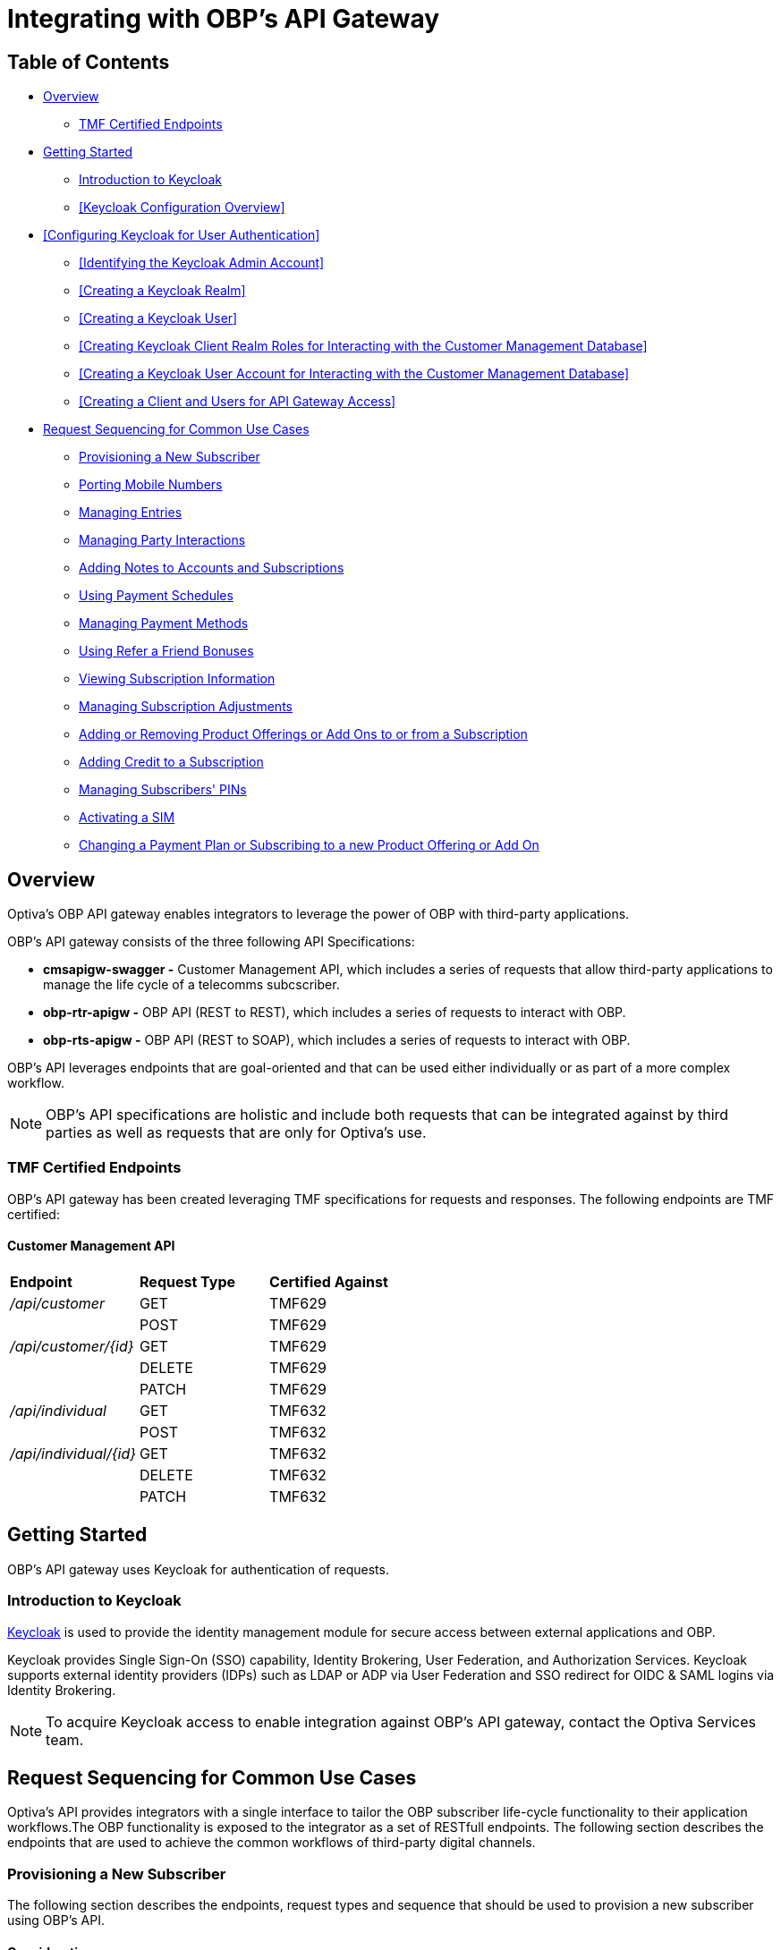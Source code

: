 = Integrating with OBP's API Gateway

== Table of Contents
* <<Overview>>
** <<TMF Certified Endpoints>>
* <<Getting Started>>
** <<Introduction to Keycloak>>
** <<Keycloak Configuration Overview>>
* <<Configuring Keycloak for User Authentication>>
** <<Identifying the Keycloak Admin Account>>
** <<Creating a Keycloak Realm>>
** <<Creating a Keycloak User>>
** <<Creating Keycloak Client Realm Roles for Interacting with the Customer Management Database>>
** <<Creating a Keycloak User Account for Interacting with the Customer Management Database>>
** <<Creating a Client and Users for API Gateway Access>>
* <<Request Sequencing for Common Use Cases>>
** <<Provisioning a New Subscriber>>
** <<Porting Mobile Numbers>>
** <<Managing Entries>>
** <<Managing Party Interactions>>
** <<Adding Notes to Accounts and Subscriptions>>
** <<Using Payment Schedules>>
** <<Managing Payment Methods>>
** <<Using Refer a Friend Bonuses>>
** <<Viewing Subscription Information>>
** <<Managing Subscription Adjustments>>
** <<Adding or Removing Product Offerings or Add Ons to or from a Subscription>>
** <<Adding Credit to a Subscription>>
** <<Managing Subscribers' PINs>>
** <<Activating a SIM>>
** <<Changing a Payment Plan or Subscribing to a new Product Offering or Add On>>

== Overview
Optiva's OBP API gateway enables integrators to leverage the power of OBP with third-party applications.

OBP's API gateway consists of the three following API Specifications:

* *cmsapigw-swagger -* Customer Management API, which includes a series of requests that allow third-party applications to manage the life cycle of a telecomms subcscriber. 

* *obp-rtr-apigw -* OBP API (REST to REST), which includes a series of requests to interact with OBP.   

* *obp-rts-apigw -* OBP API (REST to SOAP), which includes a series of requests to interact with OBP. 

OBP's API leverages endpoints that are goal-oriented and that can be used either individually or as part of a more complex workflow.

[NOTE]
====
OBP's API specifications are holistic and include both requests that can be integrated against by third parties as well as requests that are only for Optiva's use.
====

=== TMF Certified Endpoints

OBP's API gateway has been created leveraging TMF specifications for requests and responses. The following endpoints are TMF certified:

==== Customer Management API

[cols="1,1,1"]
|===
|*Endpoint*
|*Request Type*
|*Certified Against*

|_/api/customer_
|GET
|TMF629

|
|POST
|TMF629

|_/api/customer/{id}_
|GET
|TMF629

|
|DELETE
|TMF629

|
|PATCH
|TMF629

|_/api/individual_
|GET
|TMF632

|
|POST
|TMF632

|_/api/individual/{id}_
|GET
|TMF632

|
|DELETE
|TMF632

|
|PATCH
|TMF632
|===

== Getting Started

OBP's API gateway uses Keycloak for authentication of requests.

=== Introduction to Keycloak

https://www.keycloak.org/[Keycloak] is used to provide the identity management module for secure access between external applications and OBP.

Keycloak provides Single Sign-On (SSO) capability, Identity Brokering, User Federation, and Authorization Services. Keycloak supports external identity providers (IDPs) such as LDAP or ADP via User Federation and SSO redirect for OIDC & SAML logins via Identity Brokering.

[NOTE]
====
To acquire Keycloak access to enable integration against OBP's API gateway, contact the Optiva Services team.

====

== Request Sequencing for Common Use Cases

Optiva’s API provides integrators with a single interface to tailor the OBP subscriber life-cycle functionality to their application workflows.The OBP functionality is exposed to the integrator as a set of RESTfull endpoints. The following section describes the endpoints that are used to achieve the common workflows of third-party digital channels.  

=== Provisioning a New Subscriber

The following section describes the endpoints, request types and sequence that should be used to provision a new subscriber using OBP's API.

==== Considerations

To have an active Subscription, subscribers must be associated with an Account, which in turn must be associated with a Customer and a Party. To add a new Subscription to an Account, use the _productOrder_ endpoint.

There are two methods to provision a new subscriber if an Account entity, a Customer entity, and a Party entity are also needed: 

* Using the _quickPrepaidBillingAccount_ endpoint. When using this endpoint, Customer Management creates a corresponding Party and Customer for the new Account. You can then create a new Subscription for the newly created Account.

* Creating each entity using the following endpoints, and then creating a new Subscription for the newly created Account:

** _individual_

** _customer_

** _billingAccount_

==== Sequencing

[cols="1,1,2,2"]
|===
|*User Journey*
|*API Specification*
|*Sequence*
|*Notes*

|Provisioning a New Subscriber using the _quickPrepaidBillingAccount_ endpoint
|link:./cmsapigw-swagger.yml[cmsapigw.swagger]
|1. POST _/api/quickPrepaidBillingAccount_
|-

|
|link:./cmsapigw-swagger.yml[cmsapigw.swagger]
|2. POST _/api/productOrder_
|You need to include the Account's _id_ with this request 

|Provisioning a New Subscriber using the _individual_, _customer_, and _billingAccount_ endpoints
|link:./cmsapigw-swagger.yml[cmsapigw.swagger]
|1. POST _/api/individual_
|-

|
|link:./cmsapigw-swagger.yml[cmsapigw.swagger]
|2. POST _/api/customer_
|You need to include the Party's _id_ and _href_ with this request

|
|link:./cmsapigw-swagger.yml[cmsapigw.swagger]
|3. POST _/api/billingAccount_
|You need to include the Customer's _id_ and _href_ with this request

|
|link:./cmsapigw-swagger.yml[cmsapigw.swagger]
|4. POST _/api/productOrder_
|You need to include the Account's _id_ with this request 

|Adding a Stored Payment Method to a Subscriber
|link:./cmsapigw-swagger.yml[cmsapigw.swagger]
|1. Create the Account as described in the previous user journeys
|-

|
|Refer to Payment Gateway API documentation
|2. Acquire the Account's _tokenValue_ from your integrated payment gateway.
|-

|
|link:./cmsapigw-swagger.yml[cmsapigw.swagger]
|3. POST _/api/paymentGatewayIntegration/createToken_
|You need to send the Account's _tokenValue_ with this request

|
|link:./cmsapigw-swagger.yml[cmsapigw.swagger]
|4. POST _/api/paymentMethod_
|You need to send the _tokenValue_ as well as the last four digits of the credit or debit card and the card's expiry date.

*Note:* For payment gateways like PayPal that use a user credential as reference for the _tokenValue_ we recommend sending the following dummy values:


- _maskedCardNumber_ - We recommend using '1111'


- _expiryDate_ - We recommend using '2200/01'

|Adding a Stored Payment Method to a Subscriber and Adding an Automatic Top Up (ATU)
|link:./cmsapigw-swagger.yml[cmsapigw.swagger]
|1. Create the Account as described in the previous user journeys
|-

|
|Refer to Payment Gateway API documentation
|2. Acquire the Account's _tokenValue_ from your integrated payment gateway.
|-

|
|link:./cmsapigw-swagger.yml[cmsapigw.swagger]
|3. POST _/api/paymentGatewayIntegration/createToken_
|You need to send the Account's _tokenValue_ with this request

|
|link:./cmsapigw-swagger.yml[cmsapigw.swagger]
|4. POST _/api/paymentMethod_
|You need to send the _tokenValue_ as well as the last four digits of the credit or debit card and the card's expiry date.

*Note:* For payment gateways like PayPal that use a user credential as reference for the _tokenValue_ we recommend sending the following dummy values:


- _maskedCardNumber_ - We recommend using '1111'


- _expiryDate_ - We recommend using '2200/01'

|
|link:./cmsapigw-swagger.yml[cmsapigw.swagger]
|5. POST _/api/productOrder_
|You need to send the _atuTokenID_ and _atuAmount_ parameters with this request. The value for the _atuTokenID_ is the _tokenID_ for the Account's stored Payment Method.

|===

=== Porting Mobile Numbers

The following section describes the endpoints, request types and sequence that should be used to check the port-in eligibility of existing mobile numbers using OBP's API.

==== Considerations

Mobile Number Portability allows Subscribers to move their mobile number from one service provider to another. This is possible only when the Subscriber's number is eligible for port into the new service provider's system.

==== Sequencing

[cols="1,1,1,1"]
|===
|*User Journey*
|*API Specification*
|*Sequence*
|*Notes*

|Porting a Mobile Number
|link:./cmsapigw-swagger.yml[cmsapigw.swagger]
|1. POST _/api/mnp/eligibility_
|-
|===
=== Managing Entries

The following section describes the endpoints, request types and sequence that should be used to manage entries using OBP's API.

==== Considerations

The following entries can be managed using the requests in this section:

* Parties

* Accounts

* Customers

==== Sequencing

[cols="1,1,1,1"]
|===
|*User Journey*
|*API Specification*
|*Sequence*
|*Notes*

|Creating a Party
|link:./cmsapigw-swagger.yml[cmsapigw.swagger]
|1. POST _/api/individual_
|-

|Viewing a list of Parties for a service provider
|link:./cmsapigw-swagger.yml[cmsapigw.swagger]
|1. GET _/api/individual_
|-

|Viewing the details of a specific Party
|link:./cmsapigw-swagger.yml[cmsapigw.swagger]
|1. GET _/api/individual/{id}_
|To retrieve the _id_ for a specific Party, send a GET request to the _/api/individual_ endpoint

|Partially editing a Party
|link:./cmsapigw-swagger.yml[cmsapigw.swagger]
|1. PATCH _/api/individual/{id}_
|To retrieve the _id_ for a specific Party, send a GET request to the _/api/individual_ endpoint

|Deleting a Party
|link:./cmsapigw-swagger.yml[cmsapigw.swagger]
|1. DELETE _/api/individual/{id}_
|To retrieve the _id_ for a specific Party, send a GET request to the _/api/individual_ endpoint

|Validating a Party
|link:./cmsapigw-swagger.yml[cmsapigw.swagger]
|1. POST _/api/individual/identification/validate_
|-

|Creating an Account
|link:./cmsapigw-swagger.yml[cmsapigw.swagger]
|1. POST _/api/billingAccount_
|-

|Viewing a list of Accounts for a service provider
|link:./cmsapigw-swagger.yml[cmsapigw.swagger]
|1. GET _/api/billingAccount_
|-

|Viewing the details of a specific Account
|link:./cmsapigw-swagger.yml[cmsapigw.swagger]
|1. GET _/api/billingAccount/{id}_
|To retrieve the _id_ for a specific Account, send a GET request to the _/api/billingAccount_ endpoint

|Partially editing an Account
|link:./cmsapigw-swagger.yml[cmsapigw.swagger]
|1. PATCH _/api/billingAccount/{id}_
|To retrieve the _id_ for a specific Account, send a GET request to the _/api/billingAccount_ endpoint

|Deleting an Account
|link:./cmsapigw-swagger.yml[cmsapigw.swagger]
|1. DELETE _/api/billingAccount/{id}_
|To retrieve the _id_ for a specific Party, send a GET request to the _/api/billingAccount_ endpoint

|Creating a Customer
|link:./cmsapigw-swagger.yml[cmsapigw.swagger]
|1. POST _/api/customer_
|-

|Viewing a list of Customers for a service provider
|link:./cmsapigw-swagger.yml[cmsapigw.swagger]
|1. GET _/api/customer_
|-

|Viewing the details of a specific Customer
|link:./cmsapigw-swagger.yml[cmsapigw.swagger]
|1. _/api/customer/{id}_
|GET
|To retrieve the _id_ for a specific Customer, send a GET request to the _/api/customer_ endpoint

|Viewing a Customer's dashboard
|link:./cmsapigw-swagger.yml[cmsapigw.swagger]
|1. _/api/dashboard/customer/{id}_
|GET
|To retrieve the _id_ for a specific Customer, send a GET request to the _/api/customer_ endpoint

|Partially editing a Customer
|link:./cmsapigw-swagger.yml[cmsapigw.swagger]
|1. PATCH _/api/customer/{id}_
|To retrieve the _id_ for a specific Customer, send a GET request to the _/api/customer_ endpoint

|Deleting a Customer
|link:./cmsapigw-swagger.yml[cmsapigw.swagger]
|1. DELETE _/api/customer/{id}_
|To retrieve the _id_ for a specific Customer, send a GET request to the _/api/customer_ endpoint

|Searching across entries
|link:./cmsapigw-swagger.yml[cmsapigw.swagger]
|1. GET _/api/allEntity/{filter}_
|For a full list of filterable search criteria see the link:./cmsapigw-swagger.yml[cmsapigw.swagger]
|===

=== Managing Party Interactions

The following section describes the endpoints, request types and sequence that should be used to manage party interactions using OBP's API.

==== Considerations

Party interactions are records of any interaction with the _person_ representing a party.

==== Sequencing

[cols="1,1,1,1"]
|===
|*User Journey*
|*API Specification*
|*Sequence*
|*Notes*

|View a list of Party Interactions for a service provider
|link:./cmsapigw-swagger.yml[cmsapigw.swagger]
|1. GET _/api/partyInteraction_
|-

|Create a Party Interaction
|link:./cmsapigw-swagger.yml[cmsapigw.swagger]
|1. POST _/api/partyInteraction_
|-

|View the details of a Party Interaction
|link:./cmsapigw-swagger.yml[cmsapigw.swagger]
|1. GET _/api/partyInteraction_
|To retrieve the id for a specific Party Interaction, send a GET request to the _/api/partyInteraction_ endpoint

|Delete a Party Interaction
|link:./cmsapigw-swagger.yml[cmsapigw.swagger]
|1. DELETE _/api/partyInteraction/{id}_
|To retrieve the id for a specific Party Interaction, send a GET request to the _/api/partyInteraction_ endpoint

|Update a Party Interaction
|link:./cmsapigw-swagger.yml[cmsapigw.swagger]
|1. PATCH _/api/partyInteraction/{id}_
|To retrieve the id for a specific Party Interaction, send a GET request to the _/api/partyInteraction_ endpoint
|===

=== Adding Notes to Accounts and Subscriptions

The following section describes the endpoints, request types and sequence that should be used to add notes to Accounts and Subscriptions using OBP's API.

==== Considerations

Notes are usually added to Accounts and Subscriptions during servicing by a CSR.

==== Sequencing

[cols="1,1,1,1"]
|===
|*User Journey*
|*API Specification*
|*Sequence*
|*Notes*

|Add a note to an Account
|link:./cmsapigw-swagger.yml[cmsapigw.swagger]
|1. POST _/api/account/note_
|-

|View an Account's notes
|link:./cmsapigw-swagger.yml[cmsapigw.swagger]
|1. GET _/api/account/{id}/note_
|To retrieve the id for a specific Account, send a GET request to the _/api/billingAccount_ endpoint

|Add a note to a Subscription
|link:./cmsapigw-swagger.yml[cmsapigw.swagger]
|1. POST _/api/subscription/note_
|-

|View a Subscription's notes
|link:./cmsapigw-swagger.yml[cmsapigw.swagger]
|1. GET _/api/subscription/note_
|To retrieve the id for a specific Subscription, send a GET request to the _/api/subscription_ endpoint
|===

=== Using Payment Schedules

The following section describes the endpoints, request types and sequence that should be used to manage payment schedules using OBP's API.

==== Considerations
Payment Schedules provide the mechanism to charge an Account's saved payment method at a future date and time and can be used to apply Automatic Top Up (ATU) to prepaid subscriptions.

[NOTE]
====
When applying ATU to a prepaid subscription during the onboarding process, use the _/api/productOrder_ endpoint and send the _atuTokenID_ and _atuAmount_ parameters.
====

==== Sequencing

[cols="1,1,1,1"]
|===
|*User Journey*
|*API Specification*
|*Sequence*
|*Notes*

|Applying ATU to an Existing Prepaid Subscription
|link:./cmsapigw-swagger.yml[cmsapigw.swagger]
|1. POST _/api/paymentGatewayIntegration/createSchedule_
|You need to send the ID of the Account's payment token with this request

|Cancelling ATU for a Prepaid Subscription
|link:./cmsapigw-swagger.yml[cmsapigw.swagger]
|1. DELETE _/api/paymentGatewayIntegration/deleteSchedule_
|You need to send the _scheduleID_ with this request

|Changing the ATU for a Prepaid Subscription
|link:./cmsapigw-swagger.yml[cmsapigw.swagger]
|1. DELETE _/api/paymentGatewayIntegration/deleteSchedule_
|You need to send the _scheduleID_ with this request

|
|link:./cmsapigw-swagger.yml[cmsapigw.swagger]
|2. POST _/api/paymentGatewayIntegration/createSchedule_
|You need to send the ID of the Account's payment token with this request
|===

=== Managing Payment Methods

The following section describes the endpoints, request types and sequence that should be used to manage payment methods using OBP's API.

==== Considerations

Payment methods provide the mechanism to retrieve Account payment information, debit card or credit card details, from an external payment gateway to ensure your system is compliant with the Payment Card Industry Data Security Standards (PCI DSS).

Customer Management stores the authentication credentials to retrieve payment method details for individual Accounts. None of the sensitive payment method details are stored in Customer Management.

[NOTE]
====
An Account can have only one stored payment method at any time.
====

==== Sequencing

[cols="1,1,1,1"]
|===
|*User Journey*
|*API Specification*
|*Sequence*
|*Notes*

|Adding a Stored Payment Method for an Account
|Refer to Payment Gateway API documentation
|1. Acquire the Account's _tokenValue_ from your integrated payment gateway.
|-

|
|link:./cmsapigw-swagger.yml[cmsapigw.swagger]
|2. POST _/api/paymentGatewayIntegration/createToken_
|You need to send the Account's _tokenValue_ with this request

|
|link:./cmsapigw-swagger.yml[cmsapigw.swagger]
|3. POST _/api/paymentMethod_
|You need to send the _tokenValue_ as well as the last four digits of the credit or debit card and the card's expiry date.

*Note:* For payment gateways like PayPal that use a user credential as reference for the _tokenValue_ we recommend sending the following dummy values:


- _maskedCardNumber_ - We recommend using '1111'


- _expiryDate_ - We recommend using '2200/01'

|Updating the Stored Payment Method for an Account
|Refer to Payment Gateway API documentation
|1. Acquire the Account's _tokenValue_ from your integrated payment gateway.
|-

|
|link:./cmsapigw-swagger.yml[cmsapigw.swagger]
|2. POST _/api/paymentGatewayIntegration/createToken_
|You need to send the Account's _tokenValue_ with this request

|
|link:./cmsapigw-swagger.yml[cmsapigw.swagger]
|3. PATCH _/api/paymentMethod{id}_
|You need to send the _tokenValue_ as well as the last four digits of the credit or debit card and the card's expiry date.

*Note:* For payment gateways like PayPal that use a user credential as reference for the _tokenValue_ we recommend sending the following dummy values:


- _maskedCardNumber_ - We recommend using '1111'


- _expiryDate_ - We recommend using '2200/01'

|Deleting the Stored Payment Method for an Account
|link:./cmsapigw-swagger.yml[cmsapigw.swagger]
|1.DELETE _/api/paymentMethod/{id}_
|-
|===

=== Using Refer a Friend Bonuses

The following section describes the endpoints, request types and sequence that should be used to manage Refer a Friend bonuses using OBP's API.

==== Considerations

Refer a Friend (RAF) functionality provides the mechanism to offer bonuses and add ons. This includes the ability to do the following:

* Retrieve a Customer's RAF code

* View a Customer's RAF history

* Validate an RAF code

* Apply RAF bonuses and add ons to new or active subscriptions

When using RAF functionality, both the referring customer (referrer) and the referred customer can be eligible to receive bonuses and add ons.

[NOTE]
====
Bonuses and add ons can include monetary rewards for both the referrer and referred customer as well as product offerings that can be added to a subscription.
====

[IMPORTANT]
====
RAF functionality is not available on all deployments of OBP, for more information about RAF contact the Optiva Services team.
====

==== Sequencing

[cols="1,1,1,1"]
|===
|*User Journey*
|*API Specification*
|*Sequence*
|*Notes*

|Applying RAF bonuses and add ons to a new subscription
|link:./cmsapigw-swagger.yml[cmsapigw.swagger]
|1. POST _/api/raf/referrer/validation_
|-

|
|link:./cmsapigw-swagger.yml[cmsapigw.swagger]
|2. POST _/api/productOrder_ 
|-

|Applying RAF bonuses and add ons when using Customer Management's Shopping Cart functionality
|link:./cmsapigw-swagger.yml[cmsapigw.swagger]
|1. POST _/api/shoppingCart/_
|-

|
|link:./cmsapigw-swagger.yml[cmsapigw.swagger]
|2. POST _/api/raf/referrer/validation_
|

|
|link:./cmsapigw-swagger.yml[cmsapigw.swagger]
|3.  PATCH _/api/shoppingCart/{id}_
|

|
|link:./cmsapigw-swagger.yml[cmsapigw.swagger]
|4. POST _api/productOrder_
|

|Applying RAF bonuses and add ons to an active subscription
|link:./cmsapigw-swagger.yml[cmsapigw.swagger]
|1. POST _/api/raf/referrer/validation_
|You need to provide the following with the request:

- Referring customer's details including their RAF code

- Referred customer's details

|
|link:./cmsapigw-swagger.yml[cmsapigw.swagger]
|2. POST _/api/raf/apply_ 
|-

|Viewing the RAF History of a customer
|link:./cmsapigw-swagger.yml[cmsapigw.swagger]
|1. GET _/api/raf/histoy/{id}_
|
|===

=== Viewing Subscription Information

The following section describes the endpoints, request types and sequence that should be used to retrieve different details about a Subscription using OBP's API.

==== Considerations

None

==== Sequencing

[cols="1,1,1,1"]
|===
|*User Journey*
|*API Specification*
|*Sequence*
|*Notes*

|Viewing the types of Subscriptions supported by a Service Provider
|link:./cmsapigw-swagger.yml[cmsapigw.swagger]
|1. GET _/api/subscription/type_
|-

|Viewing a list of Subscriptions for an Account
|link:./cmsapigw-swagger.yml[cmsapigw.swagger]
|1. GET _/api/subscription_
|-

|Viewing the details of a specific Subscription
|link:./cmsapigw-swagger.yml[cmsapigw.swagger]
|1. GET _/api/subscription/profile_
|To retrieve the _subscriptionId_ for a specific Subscription, send a GET request to the _/api/subscription_ endpoint. *Note:* You can use a Subscription's mobile number in place of the Subscription's ID when sending this request

|Viewing a Subscription's price plan
|link:./cmsapigw-swagger.yml[cmsapigw.swagger]
|1. GET _/api/subscription/{id}/pricePlan_
|To retrieve the _subscriptionId_ for a specific Subscription, send a GET request to the _/api/subscription_ endpoint

|Viewing a Subscription's bucket history
|link:./cmsapigw-swagger.yml[cmsapigw.swagger]
|1. GET _/api/subscription/{id}/history_
|To retrieve the _subscriptionId_ for a specific Subscription, send a GET request to the _/api/subscription_ endpoint

|Viewing a Subscription's balance
|link:./cmsapigw-swagger.yml[cmsapigw.swagger]
|1. GET _/api/subscription/balanceQuery_
|To retrieve the _subscriptionId_ for a specific Subscription, send a GET request to the _/api/subscription_ endpoint. *Note:* You can use a Subscription's mobile number in place of the Subscription's ID when sending this request

|Viewing a Subscription's balance history
|link:./cmsapigw-swagger.yml[cmsapigw.swagger]
|1. GET _/api/subscription/balanceHistory_
|To retrieve the _subscriptionId_ for a specific Subscription, send a GET request to the _/api/subscription_ endpoint. *Note:* You can use a Subscription's mobile number in place of the Subscription's ID when sending this request

|Viewing a Subscription's bundle balance
|link:./cmsapigw-swagger.yml[cmsapigw.swagger]
|1. GET _/api/subscription/balanceHistory_
|To retrieve the _subscriptionId_ for a specific Subscription, send a GET request to the _/api/subscription_ endpoint. *Note:* You can use a Subscription's mobile number in place of the Subscription's ID when sending this request

|Viewing a Subscription's call records
|link:./cmsapigw-swagger.yml[cmsapigw.swagger]
|1. GET _/api/callDetail_
|To retrieve the _subscriptionId_ for a specific Subscription, send a GET request to the _/api/subscription_ endpoint. *Note:* You can use a Subscription's mobile number in place of the Subscription's ID when sending this request

|Viewing a list of transactions for a Subscription
|link:./cmsapigw-swagger.yml[cmsapigw.swagger]
|1. GET _/api/subscription/{id}/transaction_
|To retrieve the _subscriptionId_ for a specific Subscription, send a GET request to the _/api/subscription_ endpoint

|Viewing a detailed list of transactions for a Subscription
|link:./cmsapigw-swagger.yml[cmsapigw.swagger]
|1. GET _/api/subscription/{id}/detailedSubscriptionTransaction_
|To retrieve the _subscriptionId_ for a specific Subscription, send a GET request to the _/api/subscription_ endpoint
|===

=== Managing Subscription Adjustments

The following section describes the endpoints, request types and sequence that should be used to manage Subscription adjustments using OBP's API.

==== Considerations

None

==== Sequencing

[cols="1,1,1,1"]
|===
|*User Journey*
|*API Specification*
|*Sequence*
|*Notes*

|Requesting an adjustment to a Subscription
|link:./cmsapigw-swagger.yml[cmsapigw.swagger]
|1. POST _api/subscription/adjustment_
|You must send values for the _accountID_, _subscriptionId_, _mobileNumber_ as well as other mandatory parameters, see the API specification for more detail 

|Viewing an adjustment to a Subscription
|link:./cmsapigw-swagger.yml[cmsapigw.swagger]
|1. GET _api/subscription/adjustment_
|You must send values for the _accountID_ and _subscriptionId_ as part of this request

|Viewing an adjustment to a Subscription using only the _adjustmentId_
|link:./cmsapigw-swagger.yml[cmsapigw.swagger]
|1. GET _api/subscription/adjustment/{adjustmentId}_
|Use this request when only the _adjustmentId_ is known

|Partially editing an adjustment to a Subscription
|link:./cmsapigw-swagger.yml[cmsapigw.swagger]
|1. PATCH _api/subscription/adjustment/{adjustmentId}_
|You must know the _adjustmentId_ of the adjustment that you want to edit
|===

=== Adding or Removing Product Offerings or Add Ons to or from a Subscription

The following section describes the endpoints, request types and sequence that should be used to add or remove product offerings or add ons to a Subscription using OBP's API.

==== Considerations

None

==== Sequencing

[cols="1,1,1,1"]
|===
|*User Journey*
|*API Specification*
|*Sequence*
|*Notes*

|Adding product offerings or add ons to a Subscription
|link:./cmsapigw-swagger.yml[cmsapigw.swagger]
|1. POST _api/productOrder_
|-

|Removing product offerings or add ons to a Subscription
|link:./cmsapigw-swagger.yml[cmsapigw.swagger]
|1. PUT _api/productOrder_
|-

|Blocking a SIM
|link:./cmsapigw-swagger.yml[cmsapigw.swagger]
|1. PUT _api/productOrder_
|To block a SIM, use PUT requests to remove all product offerings and add ons from the Subscription
|===


=== Adding Credit to a Subscription

The following section describes the endpoints, request types and sequence that should be used to add credit to a Subscription using OBP's API.

==== Considerations

None

==== Sequencing
[cols="1,1,1,1"]
|===
|*User Journey*
|*API Specification*
|*Sequence*
|*Notes*

|Adding credit to a Subscription
|link:./cmsapigw-swagger.yml[cmsapigw.swagger]
|1. POST _/api/subscription/voucherRecharge_
|-
|===

=== Managing Subscribers' PINs

The following section describes the endpoints, request types and sequence that should be used to manage subcribers' PINs using OBP's API.

==== Considerations

None

==== Sequencing
[cols="1,1,1,1"]
|===
|*User Journey*
|*API Specification*
|*Sequence*
|*Notes*

|Generate a PIN for a subscriber
|link:./cmsapigw-swagger.yml[cmsapigw.swagger]
|1. POST _api/pin/generate_
|You need to include the subscriber's MSISDN as part of this request

|Setting a subscriber's PIN
|link:./cmsapigw-swagger.yml[cmsapigw.swagger]
|1. POST _api/pin/set_
|You need to include the subscriber's MSISDN as part of this request

|Resetting a subscriber's PIN
|link:./cmsapigw-swagger.yml[cmsapigw.swagger]
|1. POST _api/pin/reset_
|You need to include the subscriber's MSISDN as part of this request

|Changing a subscriber's PIN
|link:./cmsapigw-swagger.yml[cmsapigw.swagger]
|1. POST _api/pin/change_
|You need to include the subscriber's MSISDN and their old PIN as part of this request

|Verifying a subscriber's PIN
|link:./cmsapigw-swagger.yml[cmsapigw.swagger]
|1. POST _api/pin/verify_
|You need to include the subscriber's MSISDN and their PIN as part of this request

|Deleting a subscriber's PIN
|link:./cmsapigw-swagger.yml[cmsapigw.swagger]
|1. DELETE _api/pin_
|You need to include the subscriber's MSISDN as part of this request
|===

=== Activating a SIM

The following section describes the endpoints, request types and sequence that should be used to activate a SIM using OBP's API.

==== Considerations

The use case for activating a SIM is made up of the following steps:

1. Retrieving the ID for the product offering and add ons that the subscriber wants to purchase

2. Searching for the subscriber's ID

3. Adding the product offering and/or add on to a shopping cart

4. (Optional) Retrieving the shopping cart

5. Submitting an order

6. (Optional) When the subscriber is importing their existing number, checking the order status

7. Applying a payment charge

==== Sequencing
[cols="1,1,1,1"]
|===
|*User Journey*
|*API Specification*
|*Sequence*
|*Notes*

|Activating a SIM
|link:./cmsapigw-swagger.yml[cmsapigw.swagger]
|1. GET _api/productOffering_ or _/api/productOffering/{id}/addOn_
|From the response to this request, identify the product offering and add ons that you want to add to the Subscription. *Note:* You need to send the _id_ for the product offering to return its associated add ons

|
|link:./cmsapigw-swagger.yml[cmsapigw.swagger]
|2. GET _api/subscription_
|From the response to this request, identify the Subscription that the SIM should be activated against

|
|link:./cmsapigw-swagger.yml[cmsapigw.swagger]
|3. POST _api/shoppingCart_
|Add the product offering and/or add ons to a shopping cart

|
|link:./cmsapigw-swagger.yml[cmsapigw.swagger]
|4. GET _api/shoppingCart_
|(Optional) Send the _customerId_ to retrieve the shopping cart

|
|link:./cmsapigw-swagger.yml[cmsapigw.swagger]
|5. POST _api/productOrder_
|Submit the order

|
|link:./cmsapigw-swagger.yml[cmsapigw.swagger]
|6. PATCH _api/productOrder/npg/{id}/status
|(Optional) When the subscriber wants to import their existing number, check the order status before requesting payment

|
|link:./cmsapigw-swagger.yml[cmsapigw.swagger]
|7. POST _/api/paymentGatewayIntegration/applyPaymentCharge_
|Apply a payment charge to the Account for the SIM activation. Alternatively, if you want to apply recurring charging see <<Using Payment Schedules>>
|===

=== Changing a Payment Plan or Subscribing to a new Product Offering or Add On

The following section describes the endpoints, request types and sequence that should be used to change a payment plan or subscribe to a new product offer or add on using OBP's API.

==== Considerations

The use case for changing a payment plan or subscribing to a new product offer or add on for a subscriber is made up of the following steps:

1. Retrieving the ID for the product offering and/or add ons that the subscriber wants to purchase

2. Submitting an order

==== Sequencing
[cols="1,1,1,1"]
|===
|*User Journey*
|*API Specification*
|*Sequence*
|*Notes*

|Changing a Payment Plan or Subscribing to a new Product Offering or Add On
|link:./cmsapigw-swagger.yml[cmsapigw.swagger]
|1. GET _api/productOffering_ or _/api/productOffering/{id}/addOn_
|From the response to this request, identify the product offering and/or add ons that you want to add to the Subscription. *Note:* You need to send the _id_ for the product offering to return its associated add ons

|
|link:./cmsapigw-swagger.yml[cmsapigw.swagger]
|2. POST _api/productOrder_
|Submit the order
|===

